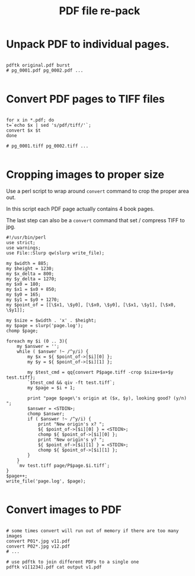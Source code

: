 #+TITLE: PDF file re-pack

* Unpack PDF to individual pages.

#+BEGIN_SRC shell-script

pdftk original.pdf burst
# pg_0001.pdf pg_0002.pdf ...

#+END_SRC

* Convert PDF pages to TIFF files

#+BEGIN_SRC shell-script

for x in *.pdf; do
t=`echo $x | sed 's/pdf/tiff/'`;
convert $x $t
done

# pg_0001.tiff pg_0002.tiff ...

#+END_SRC

* Cropping images to proper size

Use a perl script to wrap around =convert= command to crop the proper area out.

In this script each PDF page actually contains 4 book pages.

The last step can also be a =convert= command that set / compress TIFF to jpg.

#+BEGIN_SRC cperl
#!/usr/bin/perl
use strict;
use warnings;
use File::Slurp qw(slurp write_file);

my $width = 885;
my $height = 1230;
my $x_delta = 800;
my $y_delta = 1270;
my $x0 = 180;
my $x1 = $x0 + 850;
my $y0 = 165;
my $y1 = $y0 + 1270;
my $point_of = [[\$x1, \$y0], [\$x0, \$y0], [\$x1, \$y1], [\$x0, \$y1]];

my $size = $width . 'x' . $height;
my $page = slurp('page.log');
chomp $page;

foreach my $i (0 .. 3){
    my $answer = '';
    while ( $answer !~ /^y/i) {
        my $x = ${ $point_of->[$i][0] };
        my $y = ${ $point_of->[$i][1] };

        my $test_cmd = qq{convert P$page.tiff -crop $size+$x+$y test.tiff};
        `$test_cmd && qiv -ft test.tiff`;
        my $page = $i + 1;

        print "page $page\'s origin at ($x, $y), looking good? (y/n) ";
        $answer = <STDIN>;
        chomp $answer;
        if ( $answer !~ /^y/i) {
            print "New origin's x? ";
            ${ $point_of->[$i][0] } = <STDIN>;
            chomp ${ $point_of->[$i][0] };
            print "New origin's y? ";
            ${ $point_of->[$i][1] } = <STDIN>;
            chomp ${ $point_of->[$i][1] };
        }
    }
    `mv test.tiff page/P$page.$i.tiff`;
}
$page++;
write_file('page.log', $page);

#+END_SRC

* Convert images to PDF

#+BEGIN_SRC shell-script

# some times convert will run out of memory if there are too many images
convert P01*.jpg v11.pdf
convert P02*.jpg v12.pdf
# ...

# use pdftk to join different PDFs to a single one
pdftk v1[1234].pdf cat output v1.pdf

#+END_SRC
